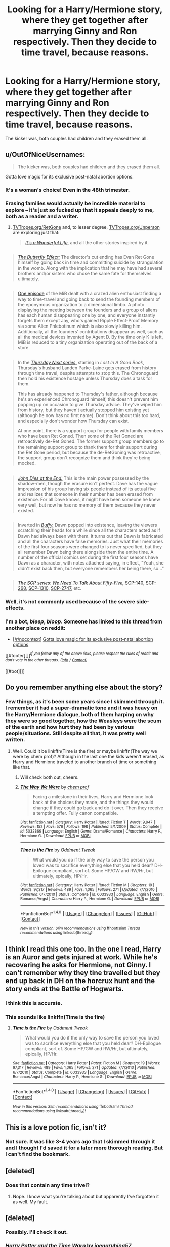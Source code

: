 #+TITLE: Looking for a Harry/Hermione story, where they get together after marrying Ginny and Ron respectively. Then they decide to time travel, because reasons.

* Looking for a Harry/Hermione story, where they get together after marrying Ginny and Ron respectively. Then they decide to time travel, because reasons.
:PROPERTIES:
:Author: T0lias
:Score: 11
:DateUnix: 1488870574.0
:DateShort: 2017-Mar-07
:FlairText: Request
:END:
The kicker was, both couples had children and they erased them all.


** u/OutOfNiceUsernames:
#+begin_quote
  The kicker was, both couples had children and they erased them all.
#+end_quote

Gotta love magic for its exclusive post-natal abortion options.
:PROPERTIES:
:Author: OutOfNiceUsernames
:Score: 12
:DateUnix: 1488896517.0
:DateShort: 2017-Mar-07
:END:

*** It's a woman's choice! Even in the 48th trimester.
:PROPERTIES:
:Author: T0lias
:Score: 8
:DateUnix: 1488925923.0
:DateShort: 2017-Mar-08
:END:


*** Erasing families would actually be incredible material to explore -- it's just so fucked up that it appeals deeply to me, both as a reader and a writer.
:PROPERTIES:
:Author: mistermisstep
:Score: 5
:DateUnix: 1488935956.0
:DateShort: 2017-Mar-08
:END:

**** [[http://tvtropes.org/pmwiki/pmwiki.php/Main/RetGone][TVTropes.org/RetGone]] and, to lesser degree, [[http://tvtropes.org/pmwiki/pmwiki.php/Main/Unperson][TVTropes.org/Unperson]] are exploring just that:

#+begin_quote
  [[http://tvtropes.org/pmwiki/pmwiki.php/Film/ItsAWonderfulLife][/It's a Wonderful Life,/]] and all the other stories inspired by it.
#+end_quote

** 
   :PROPERTIES:
   :CUSTOM_ID: section
   :END:

#+begin_quote
  [[http://tvtropes.org/pmwiki/pmwiki.php/Film/TheButterflyEffect][/The Butterfly Effect:/]] The director's cut ending has Evan Ret Gone himself by going back in time and committing suicide by strangulation in the womb. Along with the implication that he may have had several brothers and/or sisters who chose the same fate for themselves ultimately.
#+end_quote

** 
   :PROPERTIES:
   :CUSTOM_ID: section-1
   :END:

#+begin_quote
  [[http://meninblack.wikia.com/wiki/The_Head_Trip_Syndrome][One episode]] of the MiB dealt with a crazed alien enthusiast finding a way to time-travel and going back to send the founding members of the eponymous organization to a dimensional limbo. A photo displaying the meeting between the founders and a group of aliens has each human disappearing one by one, and everyone instantly forgets them except Jay, who's gained Ripple Effect-Proof Memory via some Alien Phlebotinum which is also slowly killing him. Additionally, all the founders' contributions disappear as well, such as all the medical devices invented by Agent D. By the time only K is left, MiB is reduced to a tiny organization operating out of the back of a store.
#+end_quote

** 
   :PROPERTIES:
   :CUSTOM_ID: section-2
   :END:

#+begin_quote
  In the [[http://tvtropes.org/pmwiki/pmwiki.php/Literature/ThursdayNext][/Thursday Next series,/]] starting in /Lost In A Good Book/, Thursday's husband Landen Parke-Laine gets erased from history through time travel, despite attempts to stop this. The Chronoguard then hold his existence hostage unless Thursday does a task for them.

  #+begin_quote
    This has already happened to Thursday's father, although because he's an experienced Chronoguard himself, this doesn't prevent him popping up on occasion to give Thursday advice. They've wiped him from history, but they haven't actually stopped him existing yet (although he now has no first name). Don't think about this too hard, and especially don't wonder how Thursday can exist.

    At one point, there is a support group for people with family members who have been Ret Goned. Then some of the Ret Goned are retroactively de-Ret Goned. The former support group members go to the remaining support group to thank them for their support during the Ret Gone period, but because the de-RetGoning was retroactive, the support group don't recognize them and think they're being mocked.
  #+end_quote
#+end_quote

** 
   :PROPERTIES:
   :CUSTOM_ID: section-3
   :END:

#+begin_quote
  [[http://tvtropes.org/pmwiki/pmwiki.php/Literature/JohnDiesAtTheEnd][/John Dies at the End:/]] This is the main power possessed by the shadow-men, though the erasure isn't perfect. Dave has the vague impression of his group having six people instead of its actual five and realizes that someone in their number has been erased from existence. For all Dave knows, it might have been someone he knew very well, but now he has no memory of them because they never existed.
#+end_quote

** 
   :PROPERTIES:
   :CUSTOM_ID: section-4
   :END:

#+begin_quote
  Inverted in [[http://tvtropes.org/pmwiki/pmwiki.php/Series/BuffytheVampireSlayer][/Buffy./]] Dawn popped into existence, leaving the viewers scratching their heads for a while since all the characters acted as if Dawn had always been with them. It turns out that Dawn is fabricated and all the characters have false memories. Just what their memories of the first four seasons were changed to is never specified, but they all remember Dawn being there alongside them the entire time. A number of the official comics set during the first four seasons have Dawn as a character, with notes attached saying, in effect, "Yeah, she didn't exist back then, but everyone remembers her being there, so..."
#+end_quote

** 
   :PROPERTIES:
   :CUSTOM_ID: section-5
   :END:

#+begin_quote
  [[http://tvtropes.org/pmwiki/pmwiki.php/Wiki/SCPFoundation][/The SCP series/]]: [[https://www.reddit.com/r/rational/comments/3z306m/your_last_first_day_scp_foundation_story_by_sam/cyivhcy/][/We Need To Talk About Fifty-Five,/]] [[http://www.scp-wiki.net/scp-140][SCP-140,]] [[http://scp-wiki.wikidot.com/scp-268][SCP-268,]] [[http://www.scp-wiki.net/scp-1310][SCP-1310,]] [[http://www.scp-wiki.net/scp-2747][SCP-2747,]] etc.
#+end_quote
:PROPERTIES:
:Author: OutOfNiceUsernames
:Score: 2
:DateUnix: 1488967281.0
:DateShort: 2017-Mar-08
:END:


*** Well, it's not commonly used because of the severe side-effects.
:PROPERTIES:
:Author: fflai
:Score: 1
:DateUnix: 1488905349.0
:DateShort: 2017-Mar-07
:END:


*** I'm a bot, /bleep/, /bloop/. Someone has linked to this thread from another place on reddit:

- [[[/r/nocontext]]] [[https://np.reddit.com/r/nocontext/comments/5y9qc9/gotta_love_magic_for_its_exclusive_postnatal/][Gotta love magic for its exclusive post-natal abortion options]]

[[#footer][]]/^{If you follow any of the above links, please respect the rules of reddit and don't vote in the other threads.} ^{([[/r/TotesMessenger][Info]]} ^{/} ^{[[/message/compose?to=/r/TotesMessenger][Contact]])}/

[[#bot][]]
:PROPERTIES:
:Author: TotesMessenger
:Score: 1
:DateUnix: 1488998805.0
:DateShort: 2017-Mar-08
:END:


** Do you remember anything else about the story?
:PROPERTIES:
:Author: iambeeblack
:Score: 3
:DateUnix: 1488900045.0
:DateShort: 2017-Mar-07
:END:

*** Few things, as it's been some years since I skimmed through it. I remember it had a super-dramatic tone and it was heavy on the Harry/Hermione dialogue, both of them harping on why they were so good together, how the Weasleys were the scum of the earth and how hurt they had been by various people/situations. Still despite all that, it was pretty well written.
:PROPERTIES:
:Author: T0lias
:Score: 1
:DateUnix: 1488926209.0
:DateShort: 2017-Mar-08
:END:

**** Well. Could it be linkffn(Time is the fire) or maybe linkffn(The way we were by chem prof)? Although in the last one the kids weren't erased, as Harry and Hermione traveled to another branch of time or something like that.
:PROPERTIES:
:Author: iambeeblack
:Score: 2
:DateUnix: 1488926600.0
:DateShort: 2017-Mar-08
:END:

***** Will check both out, cheers.
:PROPERTIES:
:Author: T0lias
:Score: 2
:DateUnix: 1488927286.0
:DateShort: 2017-Mar-08
:END:


***** [[http://www.fanfiction.net/s/5032869/1/][*/The Way We Were/*]] by [[https://www.fanfiction.net/u/769110/chem-prof][/chem prof/]]

#+begin_quote
  Facing a milestone in their lives, Harry and Hermione look back at the choices they made, and the things they would change if they could go back and do it over. Then they receive a tempting offer. Fully canon compatible.
#+end_quote

^{/Site/: [[http://www.fanfiction.net/][fanfiction.net]] *|* /Category/: Harry Potter *|* /Rated/: Fiction T *|* /Words/: 9,947 *|* /Reviews/: 152 *|* /Favs/: 576 *|* /Follows/: 198 *|* /Published/: 5/1/2009 *|* /Status/: Complete *|* /id/: 5032869 *|* /Language/: English *|* /Genre/: Drama/Romance *|* /Characters/: Harry P., Hermione G. *|* /Download/: [[http://www.ff2ebook.com/old/ffn-bot/index.php?id=5032869&source=ff&filetype=epub][EPUB]] or [[http://www.ff2ebook.com/old/ffn-bot/index.php?id=5032869&source=ff&filetype=mobi][MOBI]]}

--------------

[[http://www.fanfiction.net/s/6033933/1/][*/Time is the Fire/*]] by [[https://www.fanfiction.net/u/2392116/Oddment-Tweak][/Oddment Tweak/]]

#+begin_quote
  What would you do if the only way to save the person you loved was to sacrifice everything else that you held dear? DH-Epilogue compliant, sort of. Some HP/GW and RW/Hr, but ultimately, epically, HP/Hr.
#+end_quote

^{/Site/: [[http://www.fanfiction.net/][fanfiction.net]] *|* /Category/: Harry Potter *|* /Rated/: Fiction M *|* /Chapters/: 19 *|* /Words/: 97,317 *|* /Reviews/: 489 *|* /Favs/: 1,065 *|* /Follows/: 271 *|* /Updated/: 7/7/2010 *|* /Published/: 6/7/2010 *|* /Status/: Complete *|* /id/: 6033933 *|* /Language/: English *|* /Genre/: Romance/Angst *|* /Characters/: Harry P., Hermione G. *|* /Download/: [[http://www.ff2ebook.com/old/ffn-bot/index.php?id=6033933&source=ff&filetype=epub][EPUB]] or [[http://www.ff2ebook.com/old/ffn-bot/index.php?id=6033933&source=ff&filetype=mobi][MOBI]]}

--------------

*FanfictionBot*^{1.4.0} *|* [[[https://github.com/tusing/reddit-ffn-bot/wiki/Usage][Usage]]] | [[[https://github.com/tusing/reddit-ffn-bot/wiki/Changelog][Changelog]]] | [[[https://github.com/tusing/reddit-ffn-bot/issues/][Issues]]] | [[[https://github.com/tusing/reddit-ffn-bot/][GitHub]]] | [[[https://www.reddit.com/message/compose?to=tusing][Contact]]]

^{/New in this version: Slim recommendations using/ ffnbot!slim! /Thread recommendations using/ linksub(thread_id)!}
:PROPERTIES:
:Author: FanfictionBot
:Score: 1
:DateUnix: 1488926639.0
:DateShort: 2017-Mar-08
:END:


** I think I read this one too. In the one I read, Harry is an Auror and gets injured at work. While he's recovering he asks for Hermione, not Ginny. I can't remember why they tine travelled but they end up back in DH on the horcrux hunt and the story ends at the Battle of Hogwarts.
:PROPERTIES:
:Author: sun____moon
:Score: 3
:DateUnix: 1488925582.0
:DateShort: 2017-Mar-08
:END:

*** I think this is accurate.
:PROPERTIES:
:Author: T0lias
:Score: 3
:DateUnix: 1488926016.0
:DateShort: 2017-Mar-08
:END:


*** This sounds like linkffn(Time is the fire)
:PROPERTIES:
:Author: iambeeblack
:Score: 3
:DateUnix: 1488926381.0
:DateShort: 2017-Mar-08
:END:

**** [[http://www.fanfiction.net/s/6033933/1/][*/Time is the Fire/*]] by [[https://www.fanfiction.net/u/2392116/Oddment-Tweak][/Oddment Tweak/]]

#+begin_quote
  What would you do if the only way to save the person you loved was to sacrifice everything else that you held dear? DH-Epilogue compliant, sort of. Some HP/GW and RW/Hr, but ultimately, epically, HP/Hr.
#+end_quote

^{/Site/: [[http://www.fanfiction.net/][fanfiction.net]] *|* /Category/: Harry Potter *|* /Rated/: Fiction M *|* /Chapters/: 19 *|* /Words/: 97,317 *|* /Reviews/: 489 *|* /Favs/: 1,065 *|* /Follows/: 271 *|* /Updated/: 7/7/2010 *|* /Published/: 6/7/2010 *|* /Status/: Complete *|* /id/: 6033933 *|* /Language/: English *|* /Genre/: Romance/Angst *|* /Characters/: Harry P., Hermione G. *|* /Download/: [[http://www.ff2ebook.com/old/ffn-bot/index.php?id=6033933&source=ff&filetype=epub][EPUB]] or [[http://www.ff2ebook.com/old/ffn-bot/index.php?id=6033933&source=ff&filetype=mobi][MOBI]]}

--------------

*FanfictionBot*^{1.4.0} *|* [[[https://github.com/tusing/reddit-ffn-bot/wiki/Usage][Usage]]] | [[[https://github.com/tusing/reddit-ffn-bot/wiki/Changelog][Changelog]]] | [[[https://github.com/tusing/reddit-ffn-bot/issues/][Issues]]] | [[[https://github.com/tusing/reddit-ffn-bot/][GitHub]]] | [[[https://www.reddit.com/message/compose?to=tusing][Contact]]]

^{/New in this version: Slim recommendations using/ ffnbot!slim! /Thread recommendations using/ linksub(thread_id)!}
:PROPERTIES:
:Author: FanfictionBot
:Score: 1
:DateUnix: 1488926390.0
:DateShort: 2017-Mar-08
:END:


** This is a love potion fic, isn't it?
:PROPERTIES:
:Author: BobVosh
:Score: 2
:DateUnix: 1488878080.0
:DateShort: 2017-Mar-07
:END:

*** Not sure. It was like 3-4 years ago that I skimmed through it and I thought I'd saved it for a later more thorough reading. But I can't find the bookmark.
:PROPERTIES:
:Author: T0lias
:Score: 1
:DateUnix: 1488880101.0
:DateShort: 2017-Mar-07
:END:


** [deleted]
:PROPERTIES:
:Score: 2
:DateUnix: 1488880053.0
:DateShort: 2017-Mar-07
:END:

*** Does that contain any time trivel?
:PROPERTIES:
:Author: T0lias
:Score: 1
:DateUnix: 1488925950.0
:DateShort: 2017-Mar-08
:END:

**** Nope. I know what you're talking about but apparently I've forgotten it as well. My fault.
:PROPERTIES:
:Author: DatKidNamedCara
:Score: 1
:DateUnix: 1488931046.0
:DateShort: 2017-Mar-08
:END:


** [deleted]
:PROPERTIES:
:Score: 2
:DateUnix: 1488882138.0
:DateShort: 2017-Mar-07
:END:

*** Possibly. I'll check it out.
:PROPERTIES:
:Author: T0lias
:Score: 1
:DateUnix: 1488925979.0
:DateShort: 2017-Mar-08
:END:


*** [[http://www.fanfiction.net/s/11689499/1/][*/Harry Potter and the Time Warp/*]] by [[https://www.fanfiction.net/u/7100169/joenaruhina57][/joenaruhina57/]]

#+begin_quote
  Harry is an Investigative Auror with a disturbing past. After the war, he finds himself in love with his best friend Hermione, but he decides to leave her alone due to her relationship with Ron. Years later he meets Hermione, he finds her abused and unhappy. Both escape to the past trying to change the world for the better. Ron, Snape, Dumbledore bashing. Under strict revision...
#+end_quote

^{/Site/: [[http://www.fanfiction.net/][fanfiction.net]] *|* /Category/: Harry Potter *|* /Rated/: Fiction T *|* /Chapters/: 27 *|* /Words/: 217,441 *|* /Reviews/: 722 *|* /Favs/: 1,085 *|* /Follows/: 1,639 *|* /Updated/: 12/19/2016 *|* /Published/: 12/24/2015 *|* /id/: 11689499 *|* /Language/: English *|* /Genre/: Adventure/Romance *|* /Characters/: <Harry P., Hermione G.> *|* /Download/: [[http://www.ff2ebook.com/old/ffn-bot/index.php?id=11689499&source=ff&filetype=epub][EPUB]] or [[http://www.ff2ebook.com/old/ffn-bot/index.php?id=11689499&source=ff&filetype=mobi][MOBI]]}

--------------

*FanfictionBot*^{1.4.0} *|* [[[https://github.com/tusing/reddit-ffn-bot/wiki/Usage][Usage]]] | [[[https://github.com/tusing/reddit-ffn-bot/wiki/Changelog][Changelog]]] | [[[https://github.com/tusing/reddit-ffn-bot/issues/][Issues]]] | [[[https://github.com/tusing/reddit-ffn-bot/][GitHub]]] | [[[https://www.reddit.com/message/compose?to=tusing][Contact]]]

^{/New in this version: Slim recommendations using/ ffnbot!slim! /Thread recommendations using/ linksub(thread_id)!}
:PROPERTIES:
:Author: FanfictionBot
:Score: 1
:DateUnix: 1488882161.0
:DateShort: 2017-Mar-07
:END:


** Well if you log into our irc chat room with your reddit user name and post any message the fic you are looking for will be sent to irc channel by a bot. You can access irc channel at the right side of this page.
:PROPERTIES:
:Author: Manicial
:Score: 1
:DateUnix: 1488926481.0
:DateShort: 2017-Mar-08
:END:
